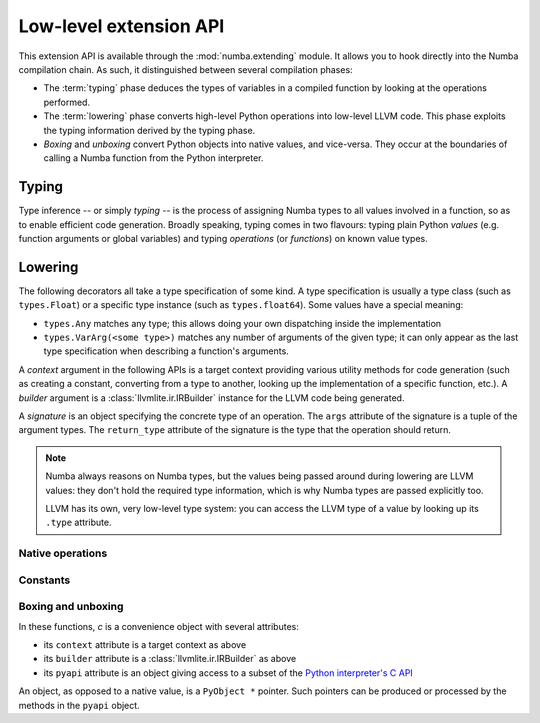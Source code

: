 
.. _low-level-extending:

Low-level extension API
=======================

This extension API is available through the :mod:`numba.extending` module.
It allows you to hook directly into the Numba compilation chain.  As such,
it distinguished between several compilation phases:

* The :term:`typing` phase deduces the types of variables in a compiled
  function by looking at the operations performed.

* The :term:`lowering` phase converts high-level Python operations into
  low-level LLVM code.  This phase exploits the typing information derived
  by the typing phase.

* *Boxing* and *unboxing* convert Python objects into native values, and
  vice-versa.  They occur at the boundaries of calling a Numba function
  from the Python interpreter.


Typing
------

.. XXX the API described here can be insufficient for some use cases.
   Should we describe the whole templates menagerie?

Type inference -- or simply *typing* -- is the process of assigning
Numba types to all values involved in a function, so as to enable
efficient code generation.  Broadly speaking, typing comes in two flavours:
typing plain Python *values* (e.g. function arguments or global variables)
and typing *operations* (or *functions*) on known value types.

.. decorator:: typeof_impl.register(cls)

   Register the decorated function as typing Python values of class *cls*.
   The decorated function will be called with the signature ``(val, c)``
   where *val* is the Python value being typed and *c* is a context
   object.


.. decorator:: type_callable(func)

   Register the decorated function as typing the callable *func*.
   *func* can be either an actual Python callable or a string denoting
   a operation internally known to Numba (for example ``'getitem'``).
   The decorated function is called with a single *context* argument
   and must return a typer function.  The typer function should have
   the same signature as the function being typed, and it is called
   with the Numba *types* of the function arguments; it should return
   either the Numba type of the function's return value, or ``None``
   if inference failed.

.. function:: as_numba_type.register(py_type, numba_type)

   Register that the Python type *py_type* corresponds with the Numba type
   *numba_type*.  This can be used to register a new type or overwrite the
   existing default (e.g. to treat ``float`` as ``numba.float32`` instead of
   ``numba.float64``).

.. decorator:: as_numba_type.register
   :noindex:

   Register the decorated function as a type inference function used by
   ``as_numba_type`` when trying to infer the Numba type of a Python type.
   The decorated function is called with a single *py_type* argument
   and returns either a corresponding Numba type, or None if it cannot infer
   that *py_type*.


Lowering
--------

The following decorators all take a type specification of some kind.
A type specification is usually a type class (such as ``types.Float``)
or a specific type instance (such as ``types.float64``).  Some values
have a special meaning:

* ``types.Any`` matches any type; this allows doing your own dispatching
  inside the implementation

* ``types.VarArg(<some type>)`` matches any number of arguments of the
  given type; it can only appear as the last type specification when
  describing a function's arguments.

A *context* argument in the following APIs is a target context providing
various utility methods for code generation (such as creating a constant,
converting from a type to another, looking up the implementation of a
specific function, etc.).  A *builder* argument is a
:class:`llvmlite.ir.IRBuilder` instance for the LLVM code being generated.

A *signature* is an object specifying the concrete type of an operation.
The ``args`` attribute of the signature is a tuple of the argument types.
The ``return_type`` attribute of the signature is the type that the
operation should return.

.. note::
   Numba always reasons on Numba types, but the values being passed
   around during lowering are LLVM values: they don't hold the required
   type information, which is why Numba types are passed explicitly too.

   LLVM has its own, very low-level type system: you can access the LLVM
   type of a value by looking up its ``.type`` attribute.


Native operations
'''''''''''''''''

.. decorator:: lower_builtin(func, typespec, ...)

   Register the decorated function as implementing the callable *func*
   for the arguments described by the given Numba *typespecs*.
   As with :func:`type_callable`, *func* can be either an actual Python
   callable or a string denoting a operation internally known to Numba
   (for example ``'getitem'``).

   The decorated function is called with four arguments
   ``(context, builder, sig, args)``.  ``sig`` is the concrete signature
   the callable is being invoked with.  ``args`` is a tuple of the values
   of the arguments the callable is being invoked with; each value in
   ``args`` corresponds to a type in ``sig.args``.  The function
   must return a value compatible with the type ``sig.return_type``.

.. decorator:: lower_getattr(typespec, name)

   Register the decorated function as implementing the attribute *name*
   of the given *typespec*.  The decorated function is called with four
   arguments ``(context, builder, typ, value)``.  *typ* is the concrete
   type the attribute is being looked up on.  *value* is the value the
   attribute is being looked up on.

.. decorator:: lower_getattr_generic(typespec)

   Register the decorated function as a fallback for attribute lookup
   on a given *typespec*.  Any attribute that does not have a corresponding
   :func:`lower_getattr` declaration will go through
   :func:`lower_getattr_generic`.  The decorated function is called with
   five arguments ``(context, builder, typ, value, name)``.  *typ*
   and *value* are as in :func:`lower_getattr`.  *name* is the name
   of the attribute being looked up.

.. decorator:: lower_cast(fromspec, tospec)

   Register the decorated function as converting from types described by
   *fromspec* to types described by *tospec*.  The decorated function
   is called with five arguments ``(context, builder, fromty, toty, value)``.
   *fromty* and *toty* are the concrete types being converted from and to,
   respectively.  *value* is the value being converted.  The function
   must return a value compatible with the type ``toty``.


Constants
'''''''''

.. decorator:: lower_constant(typespec)

   Register the decorated function as implementing the creation of
   constants for the Numba *typespec*.  The decorated function
   is called with four arguments ``(context, builder, ty, pyval)``.
   *ty* is the concrete type to create a constant for.  *pyval*
   is the Python value to convert into a LLVM constant.
   The function must return a value compatible with the type ``ty``.


Boxing and unboxing
'''''''''''''''''''

In these functions, *c* is a convenience object with several attributes:

* its ``context`` attribute is a target context as above
* its ``builder`` attribute is a :class:`llvmlite.ir.IRBuilder` as above
* its ``pyapi`` attribute is an object giving access to a subset of the
  `Python interpreter's C API <https://docs.python.org/3/c-api/index.html>`_

An object, as opposed to a native value, is a ``PyObject *`` pointer.
Such pointers can be produced or processed by the methods in the ``pyapi``
object.

.. decorator:: box(typespec)

   Register the decorated function as boxing values matching the *typespec*.
   The decorated function is called with three arguments ``(typ, val, c)``.
   *typ* is the concrete type being boxed.  *val* is the value being
   boxed.  The function should return a Python object, or NULL to signal
   an error.

.. decorator:: unbox(typespec)

   Register the decorated function as unboxing values matching the *typespec*.
   The decorated function is called with three arguments ``(typ, obj, c)``.
   *typ* is the concrete type being unboxed.  *obj* is the Python object
   (a ``PyObject *`` pointer, in C terms) being unboxed.  The function
   should return a ``NativeValue`` object giving the unboxing result value
   and an optional error bit.
